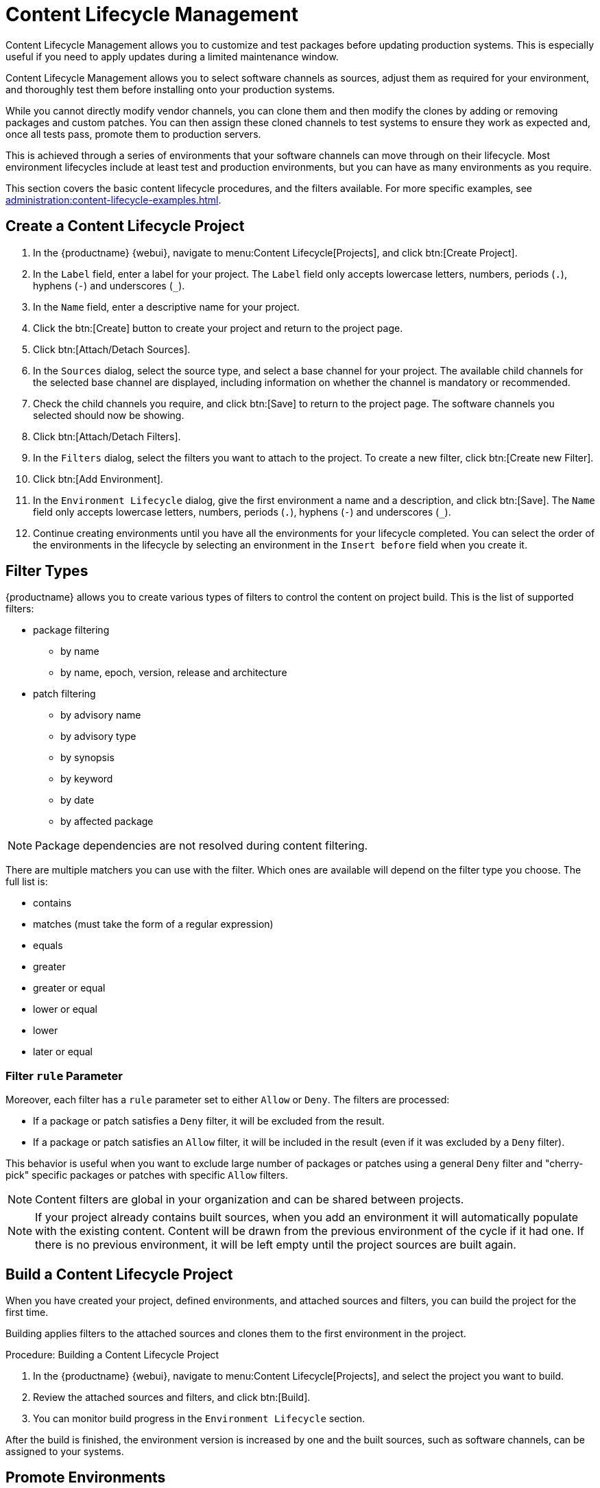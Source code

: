 [[content-lifecycle]]
= Content Lifecycle Management

Content Lifecycle Management allows you to customize and test packages before updating production systems.
This is especially useful if you need to apply updates during a limited maintenance window.

Content Lifecycle Management allows you to select software channels as sources, adjust them as required for your environment, and thoroughly test them before installing onto your production systems.

While you cannot directly modify vendor channels, you can clone them and then modify the clones by adding or removing packages and custom patches.
You can then assign these cloned channels to test systems to ensure they work as expected and, once all tests pass, promote them to production servers.

This is achieved through a series of environments that your software channels can move through on their lifecycle.
Most environment lifecycles include at least test and production environments, but you can have as many environments as you require.

This section covers the basic content lifecycle procedures, and the filters available.
For more specific examples, see xref:administration:content-lifecycle-examples.adoc[].



== Create a Content Lifecycle Project

. In the {productname} {webui}, navigate to menu:Content Lifecycle[Projects], and click btn:[Create Project].
. In the [guimenu]``Label`` field, enter a label for your project.
The [guimenu]``Label`` field only accepts lowercase letters, numbers, periods (``.``), hyphens (``-``) and underscores (``_``).
. In the [guimenu]``Name`` field, enter a descriptive name for your project.
. Click the btn:[Create] button to create your project and return to the project page.
. Click btn:[Attach/Detach Sources].
. In the [guimenu]``Sources`` dialog, select the source type, and select a base channel for your project.
The available child channels for the selected base channel are displayed, including information on whether the channel is mandatory or recommended.
. Check the child channels you require, and click btn:[Save] to return to the project page.
The software channels you selected should now be showing.
. Click btn:[Attach/Detach Filters].
. In the [guimenu]``Filters`` dialog, select the filters you want to attach to the project.
To create a new filter, click btn:[Create new Filter].
. Click btn:[Add Environment].
. In the [guimenu]``Environment Lifecycle`` dialog, give the first environment a name and a description, and click btn:[Save].
The [guimenu]``Name`` field only accepts lowercase letters, numbers, periods (``.``), hyphens (``-``) and underscores (``_``).
. Continue creating environments until you have all the  environments for your lifecycle completed.
You can select the order of the environments in the lifecycle by selecting an environment in the [guimenu]``Insert before`` field when you create it.



== Filter Types

{productname} allows you to create various types of filters to control the content on project build.
This is the list of supported filters:

* package filtering
** by name
** by name, epoch, version, release and architecture
* patch filtering
** by advisory name
** by advisory type
** by synopsis
** by keyword
** by date
** by affected package


[NOTE]
====
Package dependencies are not resolved during content filtering.
====


There are multiple matchers you can use with the filter.
Which ones are available will depend on the filter type you choose.
The full list is:

* contains
* matches (must take the form of a regular expression)
* equals
* greater
* greater or equal
* lower or equal
* lower
* later or equal


=== Filter ``rule`` Parameter
Moreover, each filter has a ``rule`` parameter set to either ``Allow`` or ``Deny``.
The filters are processed:

* If a package or patch satisfies a ``Deny`` filter, it will be excluded from the result.
* If a package or patch satisfies an ``Allow`` filter, it will be included in the result (even if it was excluded by a ``Deny`` filter).

This behavior is useful when you want to exclude large number of packages or patches using a general ``Deny`` filter and "cherry-pick" specific packages or patches with specific ``Allow`` filters.

[NOTE]
====
Content filters are global in your organization and can be shared between projects.
====

[NOTE]
====
If your project already contains built sources, when you add an environment it will automatically populate with the existing content.
Content will be drawn from the previous environment of the cycle if it had one.
If there is no previous environment, it will be left empty until the project sources are built again.
====



== Build a Content Lifecycle Project

When you have created your project, defined environments, and attached sources and filters, you can build the project for the first time.

Building applies filters to the attached sources and clones them to the first environment in the project.

.Procedure: Building a Content Lifecycle Project

. In the {productname} {webui}, navigate to menu:Content Lifecycle[Projects], and select the project you want to build.
. Review the attached sources and filters, and click btn:[Build].
. You can monitor build progress in the [guimenu]``Environment Lifecycle`` section.

After the build is finished, the environment version is increased by one and the built sources, such as software channels, can be assigned to your systems.



== Promote Environments

When the project has been built, the built sources can be sequentially promoted to the environments.

.Procedure: Promoting Environments

. In the {productname} {webui}, navigate to menu:Content Lifecycle[Projects], and select the project you want to work with.
. In the [guimenu]``Environment Lifecycle`` section, locate the environment to promote to its successor, and click btn:[Promote].
. You can monitor build progress in the [guimenu]``Environment Lifecycle`` section.



== Assign Systems to Environments

When you build and promote content lifecycle projects, it creates a tree of software channels.
To add systems to the environment, assign the base and child software channels to your system using menu:Software[Software Channels] in the [guimenu]``System Details`` page for the system.

[NOTE]
====
Newly added cloned channels are not assigned to systems automatically.
If you add or promote sources you will need to manually check and update your channel assignments.

Automatic assignment is intended to be added to {productname} in a future version.
====
